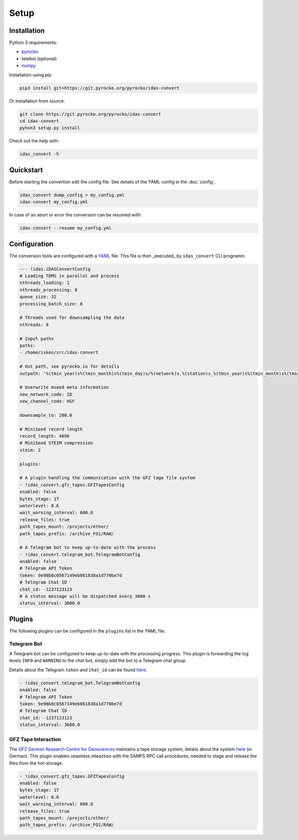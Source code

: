 Setup
=============

Installation
------------

Python 3 requirements:

* `pyrocko <https://pyrocko.org>`_
* telebot (optional)
* `numpy <https://numpy.org>`_

Installation using pip

.. code-block :: bash

   pip3 install git+https://git.pyrocko.org/pyrocko/idas-convert


Or installation from source:

.. code-block :: bash

   git clone https://git.pyrocko.org/pyrocko/idas-convert
   cd idas-convert
   pyhon3 setup.py install

Check out the help with:

.. code-block :: bash

   idas_convert -h


Quickstart
----------

Before starting the convertion edit the config file. See details of the YAML config in the :doc:`config`.

.. code-block :: bash

   idas_convert dump_config > my_config.yml
   idas-convert my_config.yml

In case of an abort or error the conversion can be resumed with:

.. code-block :: bash

   idas-convert --resume my_config.yml


Configuration
-------------

The conversion tools are configured with a `YAML <https://en.wikipedia.org/wiki/YAML>`_ file. This file is then _executed_ by ``idas_convert`` CLI programm.

.. code-block :: YAML

    --- !idas.iDASConvertConfig
    # Loading TDMS in parallel and process
    nthreads_loading: 1
    nthreads_processing: 8
    queue_size: 32
    processing_batch_size: 8

    # Threads used for downsampling the data
    nthreads: 8

    # Input paths
    paths:
    - /home/isken/src/idas-convert

    # Out path, see pyrocko.io for details
    outpath: '%(tmin_year)s%(tmin_month)s%(tmin_day)s/%(network)s.%(station)s_%(tmin_year)s%(tmin_month)s%(tmin_day)s.mseed'

    # Overwrite mseed meta information
    new_network_code: ID
    new_channel_code: HSF

    downsample_to: 200.0

    # MiniSeed record length
    record_length: 4096
    # MiniSeed STEIM compression
    steim: 2

    plugins:

    # A plugin handling the communication with the GFZ tage file system
    - !idas_convert.gfz_tapes.GFZTapesConfig
    enabled: false
    bytes_stage: 1T
    waterlevel: 0.6
    wait_warning_interval: 600.0
    release_files: true
    path_tapes_mount: /projects/ether/
    path_tapes_prefix: /archive_FO1/RAW/

    # A Telegram bot to keep up-to-date with the process
    - !idas_convert.telegram_bot.TelegramBotConfig
    enabled: false
    # Telegram API Token
    token: 9e98b8c0567149eb861838a1d770be7d
    # Telegram Chat ID
    chat_id: -1237123123
    # A status message will be dispatched every 3600 s
    status_interval: 3600.0

Plugins
-------

The following plugins can be configured in the ``plugins`` list in the YAML file.

Telegram Bot
^^^^^^^^^^^^

A Telegram bot can be configured to keep up-to-date with the processing progress.
This plugin is forwarding the log levels ``INFO`` and ``WARNING`` to the chat bot, simply add the bot to a Telegram chat group.

Details about the Telegram ``token`` and ``chat_id`` can be found `here <https://core.telegram.org/bots>`_.

.. code-block :: YAML

    - !idas_convert.telegram_bot.TelegramBotConfig
    enabled: false
    # Telegram API Token
    token: 9e98b8c0567149eb861838a1d770be7d
    # Telegram Chat ID
    chat_id: -1237123123
    status_interval: 3600.0


GFZ Tape Interaction
^^^^^^^^^^^^^^^^^^^^

The `GFZ German Research Centre for Geosciences <https://gfz-potsdam.de>`_ maintains a tape storage system, details about the system `here <https://www.golem.de/news/bandlaufwerke-als-backupmedium-ein-bisschen-tetris-spielen-1906-141575.html>`_ (in German).
This plugin enables seamless inteaction with the SAMFS RPC call procedures, needed to stage and release the files from the hot-storage.

.. code-block :: YAML

    - !idas_convert.gfz_tapes.GFZTapesConfig
    enabled: false
    bytes_stage: 1T
    waterlevel: 0.6
    wait_warning_interval: 600.0
    release_files: true
    path_tapes_mount: /projects/ether/
    path_tapes_prefix: /archive_FO1/RAW/